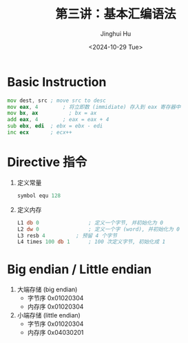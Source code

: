 #+TITLE: 第三讲：基本汇编语法
#+AUTHOR: Jinghui Hu
#+EMAIL: hujinghui@buaa.edu.cn
#+DATE: <2024-10-29 Tue>
#+STARTUP: overview num indent
#+OPTIONS: ^:nil


* Basic Instruction
#+BEGIN_SRC asm
  mov dest, src	; move src to desc
  mov eax, 4		; 将立即数 (immidiate) 存入到 eax 寄存器中
  mov bx, ax          ; bx = ax
  add eax, 4		; eax = eax + 4
  sub ebx, edi	; ebx = ebx - edi
  inc ecx		; ecx++
#+END_SRC

* Directive 指令
1. 定义常量
   #+BEGIN_SRC asm
     symbol equ 128
   #+END_SRC
2. 定义内存
   #+BEGIN_SRC asm
     L1 db 0				; 定义一个字节, 并初始化为 0
     L2 dw 0				; 定义一个字 (word), 并初始化为 0
     L3 resb 4			; 预留 4 个字节
     L4 times 100 db 1		; 100 次定义字节, 初始化成 1
   #+END_SRC

* Big endian / Little endian
1. 大端存储 (big endian)
   - 字节序 0x01020304
   - 内存序 0x01020304
2. 小端存储 (little endian)
   - 字节序 0x01020304
   - 内存序 0x04030201
